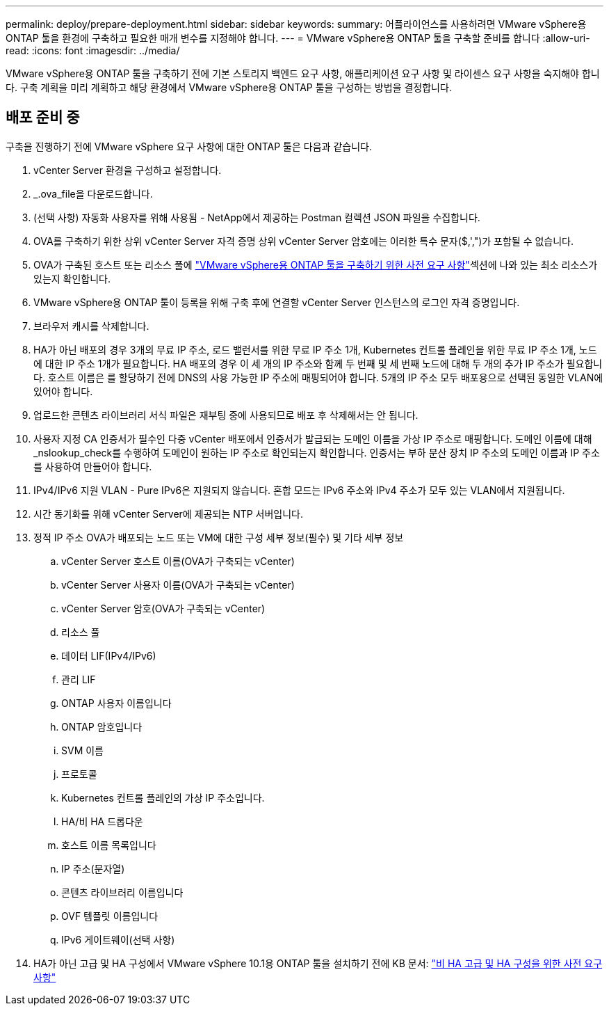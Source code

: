 ---
permalink: deploy/prepare-deployment.html 
sidebar: sidebar 
keywords:  
summary: 어플라이언스를 사용하려면 VMware vSphere용 ONTAP 툴을 환경에 구축하고 필요한 매개 변수를 지정해야 합니다. 
---
= VMware vSphere용 ONTAP 툴을 구축할 준비를 합니다
:allow-uri-read: 
:icons: font
:imagesdir: ../media/


[role="lead"]
VMware vSphere용 ONTAP 툴을 구축하기 전에 기본 스토리지 백엔드 요구 사항, 애플리케이션 요구 사항 및 라이센스 요구 사항을 숙지해야 합니다. 구축 계획을 미리 계획하고 해당 환경에서 VMware vSphere용 ONTAP 툴을 구성하는 방법을 결정합니다.



== 배포 준비 중

구축을 진행하기 전에 VMware vSphere 요구 사항에 대한 ONTAP 툴은 다음과 같습니다.

. vCenter Server 환경을 구성하고 설정합니다.
. _.ova_file을 다운로드합니다.
. (선택 사항) 자동화 사용자를 위해 사용됨 - NetApp에서 제공하는 Postman 컬렉션 JSON 파일을 수집합니다.
. OVA를 구축하기 위한 상위 vCenter Server 자격 증명 상위 vCenter Server 암호에는 이러한 특수 문자($,',")가 포함될 수 없습니다.
. OVA가 구축된 호스트 또는 리소스 풀에 link:../deploy/sizing-requirements.html["VMware vSphere용 ONTAP 툴을 구축하기 위한 사전 요구 사항"]섹션에 나와 있는 최소 리소스가 있는지 확인합니다.
. VMware vSphere용 ONTAP 툴이 등록을 위해 구축 후에 연결할 vCenter Server 인스턴스의 로그인 자격 증명입니다.
. 브라우저 캐시를 삭제합니다.
. HA가 아닌 배포의 경우 3개의 무료 IP 주소, 로드 밸런서를 위한 무료 IP 주소 1개, Kubernetes 컨트롤 플레인을 위한 무료 IP 주소 1개, 노드에 대한 IP 주소 1개가 필요합니다. HA 배포의 경우 이 세 개의 IP 주소와 함께 두 번째 및 세 번째 노드에 대해 두 개의 추가 IP 주소가 필요합니다. 호스트 이름은 를 할당하기 전에 DNS의 사용 가능한 IP 주소에 매핑되어야 합니다. 5개의 IP 주소 모두 배포용으로 선택된 동일한 VLAN에 있어야 합니다.
. 업로드한 콘텐츠 라이브러리 서식 파일은 재부팅 중에 사용되므로 배포 후 삭제해서는 안 됩니다.
. 사용자 지정 CA 인증서가 필수인 다중 vCenter 배포에서 인증서가 발급되는 도메인 이름을 가상 IP 주소로 매핑합니다. 도메인 이름에 대해 _nslookup_check를 수행하여 도메인이 원하는 IP 주소로 확인되는지 확인합니다. 인증서는 부하 분산 장치 IP 주소의 도메인 이름과 IP 주소를 사용하여 만들어야 합니다.
. IPv4/IPv6 지원 VLAN - Pure IPv6은 지원되지 않습니다. 혼합 모드는 IPv6 주소와 IPv4 주소가 모두 있는 VLAN에서 지원됩니다.
. 시간 동기화를 위해 vCenter Server에 제공되는 NTP 서버입니다.
. 정적 IP 주소 OVA가 배포되는 노드 또는 VM에 대한 구성 세부 정보(필수) 및 기타 세부 정보
+
.. vCenter Server 호스트 이름(OVA가 구축되는 vCenter)
.. vCenter Server 사용자 이름(OVA가 구축되는 vCenter)
.. vCenter Server 암호(OVA가 구축되는 vCenter)
.. 리소스 풀
.. 데이터 LIF(IPv4/IPv6)
.. 관리 LIF
.. ONTAP 사용자 이름입니다
.. ONTAP 암호입니다
.. SVM 이름
.. 프로토콜
.. Kubernetes 컨트롤 플레인의 가상 IP 주소입니다.
.. HA/비 HA 드롭다운
.. 호스트 이름 목록입니다
.. IP 주소(문자열)
.. 콘텐츠 라이브러리 이름입니다
.. OVF 템플릿 이름입니다
.. IPv6 게이트웨이(선택 사항)


. HA가 아닌 고급 및 HA 구성에서 VMware vSphere 10.1용 ONTAP 툴을 설치하기 전에 KB 문서: https://kb.netapp.com/on-prem/ontap/da/NAS/NAS-KBs/pre-requisites_for_installing_OTV_10.1_and_10.2_in_NonHA_Advanced_and_HA["비 HA 고급 및 HA 구성을 위한 사전 요구 사항"]

